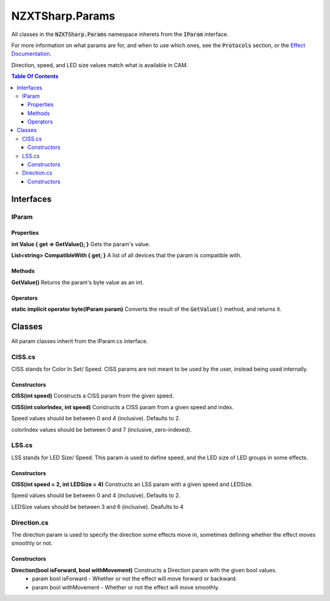 #####
NZXTSharp.Params
#####

All classes in the :code:`NZXTSharp.Params` namespace inherets from the :code:`IParam` interface.

For more information on what params are for, and when to use which ones, see the :code:`Protocols` section, or the `Effect Documentation <https://nzxtsharp.readthedocs.io/en/latest/SDK-Docs/Effects.html>`_.

Direction, speed, and LED size values match what is available in CAM.

.. contents:: Table Of Contents

*****
Interfaces
*****

IParam
=====
Properties
-----
**int Value { get => GetValue(); }** Gets the param's value.

**List<string> CompatibleWith { get; }** A list of all devices that the param is compatible with.

Methods
-----
**GetValue()** Returns the param's byte value as an int.

Operators
-----
**static implicit operator byte(IParam param)** Converts the result of the :code:`GetValue()` method, and returns it.

*****
Classes
*****
All param classes inherit from the IParam.cs interface.

CISS.cs
=====
CISS stands for Color In Set/ Speed. CISS params are not meant to be used by the user, instead being used internally.

Constructors
-----

**CISS(int speed)** Constructs a CISS param from the given speed.

**CISS(int colorIndex, int speed)** Constructs a CISS param from a given speed and index.

Speed values should be between 0 and 4 (inclusive). Defaults to 2.

colorIndex values should be between 0 and 7 (inclusive, zero-indexed).

LSS.cs
=====
LSS stands for LED Size/ Speed. This param is used to define speed, and the LED size of LED groups in some effects.

Constructors
-----
**CISS(int speed = 2, int LEDSize = 4)** Constructs an LSS param with a given speed and LEDSize.

Speed values should be between 0 and 4 (inclusive). Defaults to 2.

LEDSize values should be between 3 and 6 (inclusive). Deafults to 4

Direction.cs
=====
The direction param is used to specify the direction some effects move in, sometimes defining whether the effect moves smoothly or not.

Constructors
-----
**Direction(bool isForward, bool withMovement)** Constructs a Direction param with the given bool values.
    - param bool isForward    - Whether or not the effect will move forward or backward.
    - param bool withMovement - Whether or not the effect will move smoothly.


